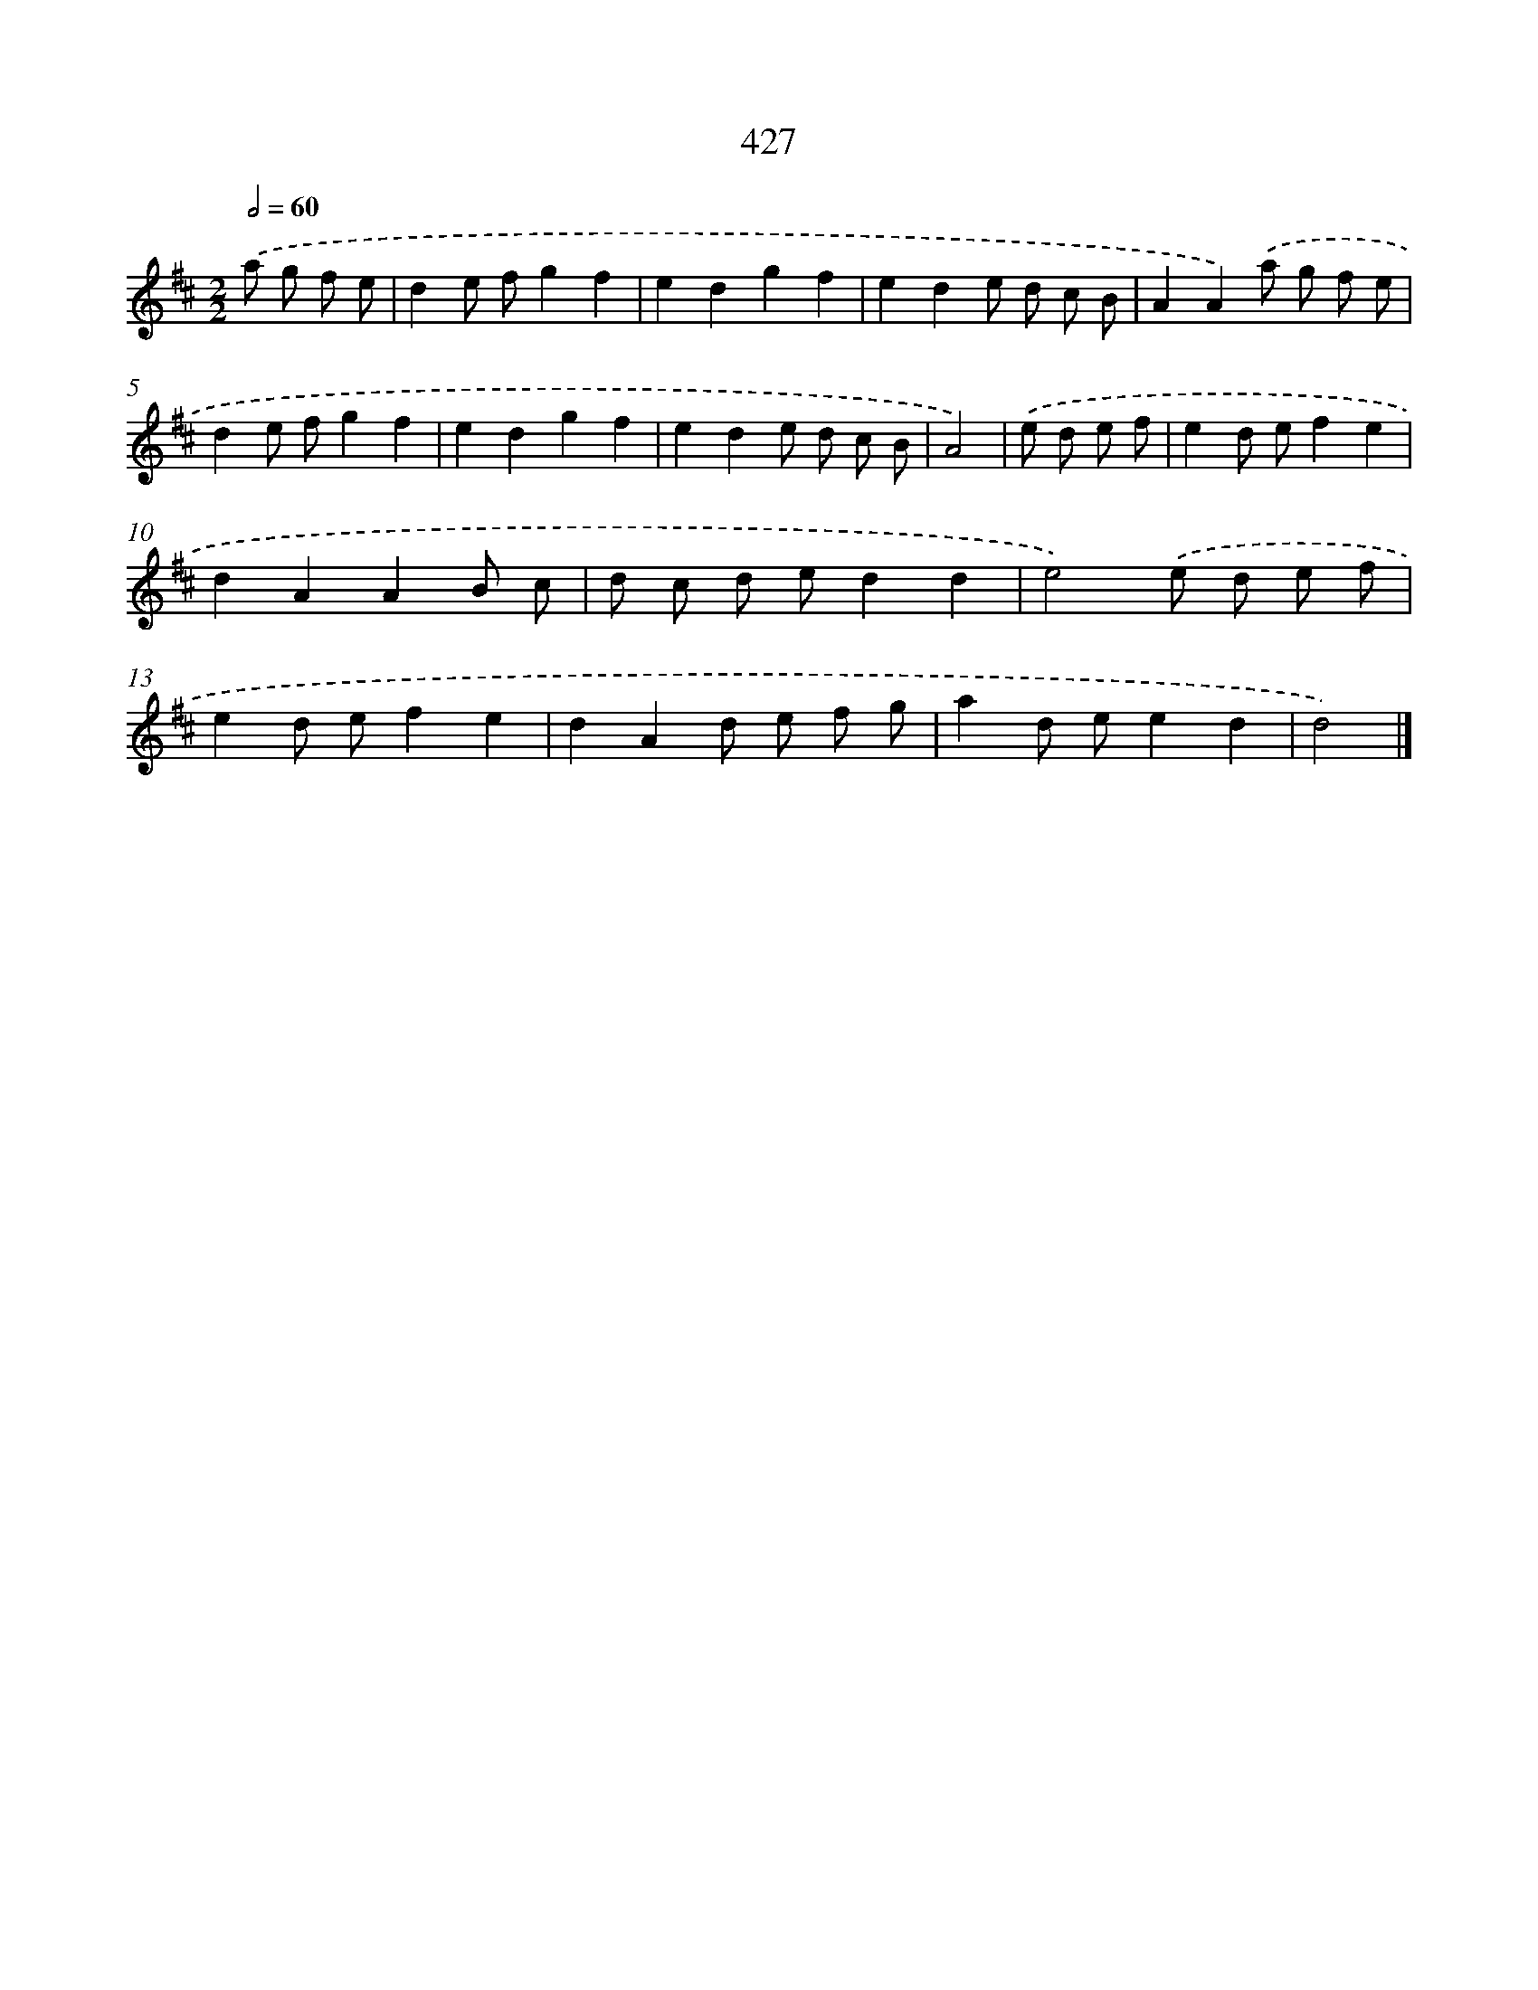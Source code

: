 X: 12131
T: 427
%%abc-version 2.0
%%abcx-abcm2ps-target-version 5.9.1 (29 Sep 2008)
%%abc-creator hum2abc beta
%%abcx-conversion-date 2018/11/01 14:37:22
%%humdrum-veritas 51414702
%%humdrum-veritas-data 1658893755
%%continueall 1
%%barnumbers 0
L: 1/8
M: 2/2
Q: 1/2=60
K: D clef=treble
.('a g f e [I:setbarnb 1]|
d2e fg2f2 |
e2d2g2f2 |
e2d2e d c B |
A2A2).('a g f e |
d2e fg2f2 |
e2d2g2f2 |
e2d2e d c B |
A4) |
.('e d e f [I:setbarnb 9]|
e2d ef2e2 |
d2A2A2B c |
d c d ed2d2 |
e4).('e d e f |
e2d ef2e2 |
d2A2d e f g |
a2d ee2d2 |
d4) |]
